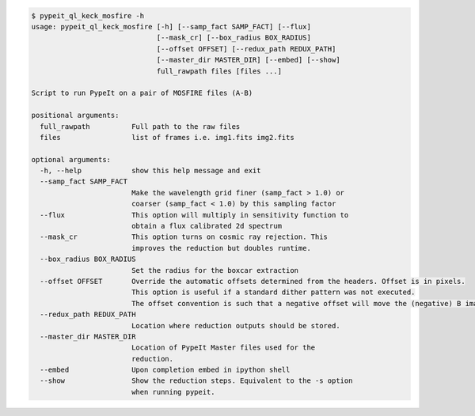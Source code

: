 .. code-block:: console

    $ pypeit_ql_keck_mosfire -h
    usage: pypeit_ql_keck_mosfire [-h] [--samp_fact SAMP_FACT] [--flux]
                                  [--mask_cr] [--box_radius BOX_RADIUS]
                                  [--offset OFFSET] [--redux_path REDUX_PATH]
                                  [--master_dir MASTER_DIR] [--embed] [--show]
                                  full_rawpath files [files ...]
    
    Script to run PypeIt on a pair of MOSFIRE files (A-B)
    
    positional arguments:
      full_rawpath          Full path to the raw files
      files                 list of frames i.e. img1.fits img2.fits

    optional arguments:
      -h, --help            show this help message and exit
      --samp_fact SAMP_FACT
                            Make the wavelength grid finer (samp_fact > 1.0) or
                            coarser (samp_fact < 1.0) by this sampling factor
      --flux                This option will multiply in sensitivity function to
                            obtain a flux calibrated 2d spectrum
      --mask_cr             This option turns on cosmic ray rejection. This
                            improves the reduction but doubles runtime.
      --box_radius BOX_RADIUS
                            Set the radius for the boxcar extraction
      --offset OFFSET       Override the automatic offsets determined from the headers. Offset is in pixels.
                            This option is useful if a standard dither pattern was not executed.
                            The offset convention is such that a negative offset will move the (negative) B image to the left
      --redux_path REDUX_PATH
                            Location where reduction outputs should be stored.
      --master_dir MASTER_DIR
                            Location of PypeIt Master files used for the
                            reduction.
      --embed               Upon completion embed in ipython shell
      --show                Show the reduction steps. Equivalent to the -s option
                            when running pypeit.
    